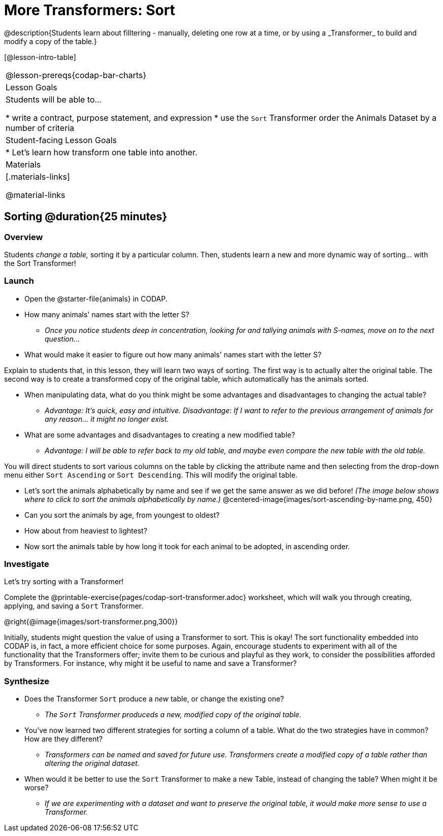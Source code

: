 = More Transformers: Sort
@description{Students learn about filltering  - manually, deleting one row at a time, or by using a _Transformer_ to build and modify a copy of the table.}

[@lesson-intro-table]
|===
@lesson-prereqs{codap-bar-charts}
| Lesson Goals
| Students will be able to...

* write a contract, purpose statement, and expression
* use the `Sort` Transformer order the Animals Dataset by a number of criteria

| Student-facing Lesson Goals
|

* Let’s learn how transform one table into another.

| Materials
|[.materials-links]

@material-links

|===

== Sorting @duration{25 minutes}

=== Overview
Students _change a table,_ sorting it by a particular column. Then, students learn a new and more dynamic way of sorting... with the Sort Transformer!

=== Launch

[.lesson-instruction]
- Open the @starter-file{animals} in CODAP.
- How many animals' names start with the letter S?
** _Once you notice students deep in concentration, looking for and tallying animals with S-names, move on to the next question..._
- What would make it easier to figure out how many animals' names start with the letter S?

Explain to students that, in this lesson, they will learn two ways of sorting. The first way is to actually alter the original table. The second way is to create a transformed copy of the original table, which automatically has the animals sorted.

[.lesson-instruction]
- When manipulating data, what do you think might be some advantages and disadvantages to changing the actual table?
** _Advantage: It's quick, easy and intuitive. Disadvantage: If I want to refer to the previous arrangement of animals for any reason... it might no longer exist._
- What are some advantages and disadvantages to creating a new modified table?
** _Advantage: I will be able to refer back to my old table, and maybe even compare the new table with the old table._

You will direct students to sort various columns on the table by clicking the attribute name and then selecting from the drop-down menu either `Sort Ascending` or `Sort Descending`. This will modify the original table.

[.lesson-instruction]
- Let's sort the animals alphabetically by name and see if we get the same answer as we did before! _(The image below shows where to click to sort the animals alphabetically by name.)_
@centered-image{images/sort-ascending-by-name.png, 450}
- Can you sort the animals by age, from youngest to oldest?
- How about from heaviest to lightest?
- Now sort the animals table by how long it took for each animal to be adopted, in ascending order.

=== Investigate

Let's try sorting with a Transformer!

[.lesson-instruction]
Complete the @printable-exercise{pages/codap-sort-transformer.adoc} worksheet, which will walk you through creating, applying, and saving a `Sort` Transformer.

@right{@image{images/sort-transformer.png,300}}

Initially, students might question the value of using a Transformer to sort. This is okay! The sort functionality embedded into CODAP is, in fact, a more efficient choice for some purposes. Again, encourage students to experiment with all of the functionality that the Transformers offer; invite them to be curious and playful as they work, to consider the possibilities afforded by Transformers. For instance, why might it be useful to name and save a Transformer?

=== Synthesize

- Does the Transformer `Sort` produce a _new_ table, or change the existing one?
** _The `Sort` Transformer produceds a new, modified copy of the original table._
- You've now learned two different strategies for sorting a column of a table. What do the two strategies have in common? How are they different?
** _Transformers can be named and saved for future use. Transformers create a modified copy of a table rather than altering the original dataset._
- When would it be better to use the `Sort` Transformer to make a new Table, instead of changing the table? When might it be worse?
** _If we are experimenting with a dataset and want to preserve the original table, it would make more sense to use a Transformer._


